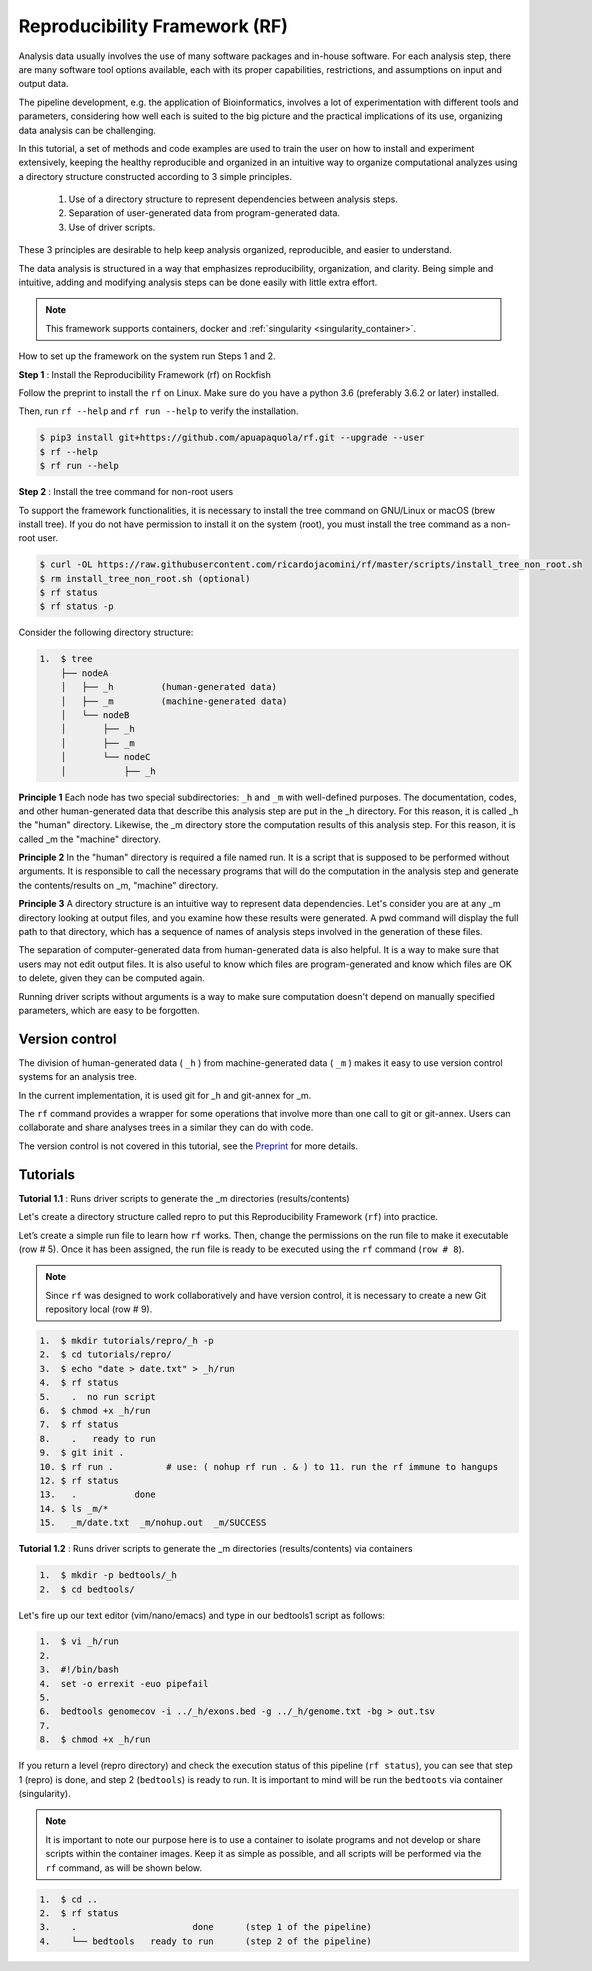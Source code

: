 .. _Reproducibility-Framework:

Reproducibility Framework (RF)
##############################

Analysis data usually involves the use of many software packages and in-house software. For each analysis step, there are many software tool options available, each with its proper capabilities, restrictions, and assumptions on input and output data.

The pipeline development, e.g. the application of Bioinformatics, involves a lot of experimentation with different tools and parameters, considering how well each is suited to the big picture and the practical implications of its use, organizing data analysis can be challenging.

In this tutorial, a set of methods and code examples are used to train the user on how to install and experiment extensively, keeping the healthy reproducible and organized in an intuitive way to organize computational analyzes using a directory structure constructed according to 3 simple principles.

  1. Use of a directory structure to represent dependencies between analysis steps.

  2. Separation of user-generated data from program-generated data.

  3. Use of driver scripts.

These 3 principles are desirable to help keep analysis organized, reproducible, and easier to understand.

The data analysis is structured in a way that emphasizes reproducibility, organization, and clarity. Being simple and intuitive, adding and modifying analysis steps can be done easily with little extra effort.

.. note::
  This framework supports containers, docker and :ref:`singularity <singularity_container>`.

How to set up the framework on the system run Steps 1 and 2.

**Step 1** : Install the Reproducibility Framework (rf) on Rockfish

Follow the preprint to install the ``rf`` on Linux. Make sure do you have a python 3.6 (preferably 3.6.2 or later) installed.

Then, run ``rf --help`` and ``rf run --help`` to verify the installation.

.. code-block:: console

  $ pip3 install git+https://github.com/apuapaquola/rf.git --upgrade --user
  $ rf --help
  $ rf run --help

**Step 2** : Install the tree command for non-root users

To support the framework functionalities, it is necessary to install the tree command on GNU/Linux or macOS (brew install tree). If you do not have permission to install it on the system (root), you must install the tree command as a non-root user.

.. code-block:: console

  $ curl -OL https://raw.githubusercontent.com/ricardojacomini/rf/master/scripts/install_tree_non_root.sh
  $ rm install_tree_non_root.sh (optional)
  $ rf status
  $ rf status -p

Consider the following directory structure:

.. code-block:: console

  1.  $ tree
      ├── nodeA
      │   ├── _h         (human-generated data)
      │   ├── _m         (machine-generated data)
      │   └── nodeB
      │       ├── _h
      │       ├── _m
      │       └── nodeC
      │           ├── _h


**Principle 1** Each node has two special subdirectories: ``_h`` and ``_m`` with well-defined purposes. The documentation, codes, and other human-generated data that describe this analysis step are put in the _h directory. For this reason, it is called _h the "human" directory. Likewise, the _m directory store the computation results of this analysis step. For this reason, it is called _m the "machine" directory.

**Principle 2** In the "human" directory is required a file named run. It is a script that is supposed to be performed without arguments. It is responsible to call the necessary programs that will do the computation in the analysis step and generate the contents/results on _m, "machine" directory.

**Principle 3** A directory structure is an intuitive way to represent data dependencies. Let's consider you are at any _m directory looking at output files, and you examine how these results were generated. A pwd command will display the full path to that directory, which has a sequence of names of analysis steps involved in the generation of these files.

The separation of computer-generated data from human-generated data is also helpful. It is a way to make sure that users may not edit output files. It is also useful to know which files are program-generated and know which files are OK to delete, given they can be computed again.

Running driver scripts without arguments is a way to make sure computation doesn't depend on manually specified parameters, which are easy to be forgotten.


Version control
***************

The division of human-generated data ( ``_h`` ) from machine-generated data ( ``_m`` ) makes it easy to use version control systems for an analysis tree.

In the current implementation, it is used git for _h  and git-annex for _m.

The ``rf`` command provides a wrapper for some operations that involve more than one call to git or git-annex. Users can collaborate and share analyses trees in a similar they can do with code.

The version control is not covered in this tutorial, see the `Preprint`_ for more details.

.. _Preprint: http://biorxiv.org/content/early/2015/12/09/033654

Tutorials
**********

**Tutorial 1.1** : Runs driver scripts to generate the _m directories (results/contents)

Let's create a directory structure called repro to put this Reproducibility Framework (``rf``) into practice.

Let’s create a simple run file to learn how ``rf`` works. Then, change the permissions on the run file to make it executable (row # 5). Once it has been assigned, the run file is ready to be executed using the ``rf`` command (``row # 8``).

.. note::
  Since ``rf`` was designed to work collaboratively and have version control, it is necessary to create a new Git repository local (row # 9).

.. code-block:: console

  1.  $ mkdir tutorials/repro/_h -p
  2.  $ cd tutorials/repro/
  3.  $ echo "date > date.txt" > _h/run
  4.  $ rf status
  5.    .  no run script
  6.  $ chmod +x _h/run
  7.  $ rf status
  8.    .   ready to run
  9.  $ git init .
  10. $ rf run .          # use: ( nohup rf run . & ) to 11. run the rf immune to hangups
  12. $ rf status
  13.   .           done
  14. $ ls _m/*
  15.   _m/date.txt  _m/nohup.out  _m/SUCCESS

**Tutorial 1.2** : Runs driver scripts to generate the _m directories (results/contents) via containers

.. code-block:: console

  1.  $ mkdir -p bedtools/_h
  2.  $ cd bedtools/

Let's fire up our text editor (vim/nano/emacs) and type in our bedtools1 script as follows:

.. code-block:: console

  1.  $ vi _h/run
  2.
  3.  #!/bin/bash
  4.  set -o errexit -euo pipefail
  5.
  6.  bedtools genomecov -i ../_h/exons.bed -g ../_h/genome.txt -bg > out.tsv
  7.
  8.  $ chmod +x _h/run

If you return a level (repro directory) and check the execution status of this pipeline (``rf status``), you can see that step 1 (repro) is done, and step 2 (``bedtools``) is ready to run. It is important to mind will be run the ``bedtoots`` via container (singularity).

.. note::
  It is important to note our purpose here is to use a container to isolate programs and not develop or share scripts within the container images. Keep it as simple as possible, and all scripts will be performed via the ``rf`` command, as will be shown below.

.. code-block:: console

  1.  $ cd ..
  2.  $ rf status
  3.    .                      done      (step 1 of the pipeline)
  4.    └── bedtools   ready to run      (step 2 of the pipeline)
